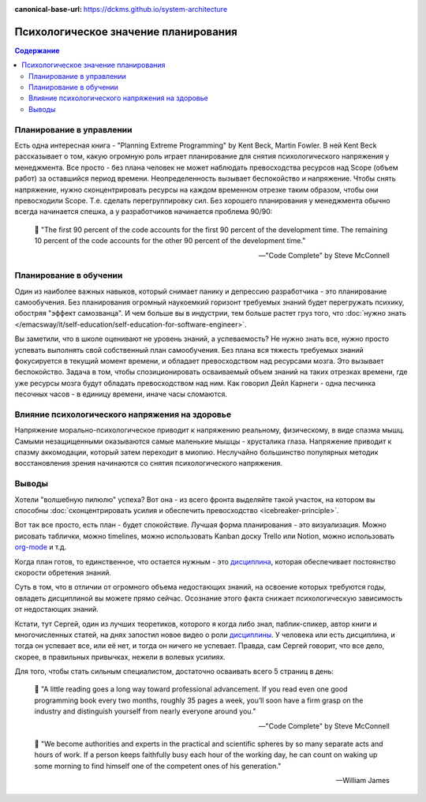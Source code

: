 :canonical-base-url: https://dckms.github.io/system-architecture

.. index:: Soft Skills

.. index::
   single: Planning; in psychology
   :name: emacsway-planning-in-psychology

=====================================
Психологическое значение планирования
=====================================

.. sectionauthor:: Ivan Zakrevsky

.. contents:: Содержание

Планирование в управлении
=========================

Есть одна интересная книга - "Planning Extreme Programming" by Kent Beck, Martin Fowler.
В ней Kent Beck рассказывает о том, какую огромную роль играет планирование для снятия психологического напряжения у менеджмента.
Все просто - без плана человек не может наблюдать превосходства ресурсов над Scope (объем работ) за оставшийся период времени.
Неопределенность вызывает беспокойство и напряжение.
Чтобы снять напряжение, нужно сконцентрировать ресурсы на каждом временном отрезке таким образом, чтобы они превосходили Scope.
Т.е. сделать перегруппировку сил.
Без хорошего планирования у менеджмента обычно всегда начинается спешка, а у разработчиков начинается проблема 90/90:

    📝 "The first 90 percent of the code accounts for the first 90 percent of the development time.
    The remaining 10 percent of the code accounts for the other 90 percent of the development time."

    -- "Code Complete" by Steve McConnell


Планирование в обучении
=======================

Один из наиболее важных навыков, который снимает панику и депрессию разработчика - это планирование самообучения.
Без планирования огромный наукоемкий горизонт требуемых знаний будет перегружать психику, обостряя "эффект самозванца".
И чем больше вы в индустрии, тем больше растет груз того, что :doc:`нужно знать </emacsway/it/self-education/self-education-for-software-engineer>`.

Вы заметили, что в школе оценивают не уровень знаний, а успеваемость?
Не нужно знать все, нужно просто успевать выполнять свой собственный план самообучения.
Без плана вся тяжесть требуемых знаний фокусируется в текущий момент времени, и обладает превосходством над ресурсами мозга.
Это вызывает беспокойство.
Задача в том, чтобы спозиционировать осваиваемый объем знаний на таких отрезках времени, где уже ресурсы мозга будут обладать превосходством над ним.
Как говорил Дейл Карнеги - одна песчинка песочных часов - в единицу времени, иначе часы сломаются.


Влияние психологического напряжения на здоровье
===============================================

Напряжение морально-психологическое приводит к напряжению реальному, физическому, в виде спазма мышц.
Самыми незащищенными оказываются самые маленькие мышцы - хрусталика глаза.
Напряжение приводит к спазму аккомодации, который затем переходит в миопию.
Неслучайно большинство популярных методик восстановления зрения начинаются со снятия психологического напряжения.


Выводы
======

Хотели "волшебную пилюлю" успеха? Вот она - из всего фронта выделяйте такой участок, на котором вы способны :doc:`сконцентрировать усилия и обеспечить превосходство <icebreaker-principle>`.

Вот так все просто, есть план - будет спокойствие.
Лучшая форма планирования - это визуализация.
Можно рисовать таблички, можно timelines, можно использовать Kanban доску Trello или Notion, можно использовать `org-mode <https://t.me/emacsway_log/644>`__ и т.д.

Когда план готов, то единственное, что остается нужным - это `дисциплина <https://t.me/emacsway_log/251>`__, которая обеспечивает постоянство скорости обретения знаний.

Суть в том, что в отличии от огромного объема недостающих знаний, на освоение которых требуются годы, овладеть дисциплиной вы можете прямо сейчас.
Осознание этого факта снижает психологическую зависимость от недостающих знаний.

Кстати, тут Сергей, один из лучших теоретиков, которого я когда либо знал, паблик-спикер, автор книги и многочисленных статей, на днях запостил новое видео о роли `дисциплины <https://www.instagram.com/p/CUJuSrxgkZI/>`__.
У человека или есть дисциплина, и тогда он успевает все, или её нет, и тогда он ничего не успевает.
Правда, сам Сергей говорит, что все дело, скорее, в правильных привычках, нежели в волевых усилиях.

Для того, чтобы стать сильным специалистом, достаточно осваивать всего 5 страниц в день:

    📝 "A little reading goes a long way toward professional advancement.
    If you read even one good programming book every two months, roughly 35 pages a week, you’ll soon have a firm grasp on the industry and distinguish yourself from nearly everyone around you."

    -- "Code Complete" by Steve McConnell

..

    📝 "We become authorities and experts in the practical and scientific spheres by so many separate acts and hours of work.
    If a person keeps faithfully busy each hour of the working day, he can count on waking up some morning to find himself one of the competent ones of his generation."

    -- William James

.. seealso::

   - :doc:`icebreaker-principle`
   - :doc:`/README`
   - :doc:`/emacsway/it/self-education/self-education-for-software-engineer`
